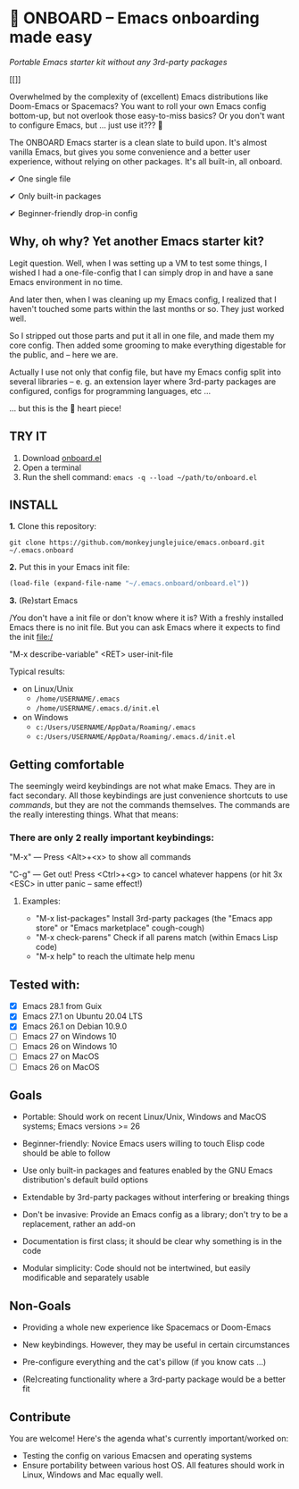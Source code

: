 * 🚀 ONBOARD – Emacs onboarding made easy

/Portable Emacs starter kit without any 3rd-party packages/

[[[[file:misc/emacs-onboard.jpg]]]]

Overwhelmed by the complexity of (excellent) Emacs distributions like Doom-Emacs or Spacemacs? You want to roll your own Emacs config bottom-up, but not overlook those easy-to-miss basics? Or you don't want to configure Emacs, but … just use it??? 🤯

The ONBOARD Emacs starter is a clean slate to build upon. It's almost vanilla Emacs, but gives you some convenience and a better user experience, without relying on other packages. It's all built-in, all onboard.

✔ One single file

✔ Only built-in packages

✔ Beginner-friendly drop-in config

** Why, oh why? Yet another Emacs starter kit?

Legit question. Well, when I was setting up a VM to test some things, I wished I had a one-file-config that I can simply drop in and have a sane Emacs environment in no time.

And later then, when I was cleaning up my Emacs config, I realized that I haven't touched some parts within the last months or so. They just worked well.

So I stripped out those parts and put it all in one file, and made them my core config. Then added some grooming to make everything digestable for the public, and -- here we are.

Actually I use not only that config file, but have my Emacs config split into several libraries -- e. g. an extension layer where 3rd-party packages are configured, configs for programming languages, etc …

… but this is the 💝 heart piece!

** TRY IT

1. Download [[https://raw.githubusercontent.com/monkeyjunglejuice/emacs.onboard/main/onboard.el][onboard.el]]
2. Open a terminal
3. Run the shell command: ~emacs -q --load ~/path/to/onboard.el~

** INSTALL

*1.* Clone this repository:
#+begin_src shell
git clone https://github.com/monkeyjunglejuice/emacs.onboard.git ~/.emacs.onboard
#+end_src

*2.* Put this in your Emacs init file:
#+begin_src emacs-lisp
  (load-file (expand-file-name "~/.emacs.onboard/onboard.el"))
#+end_src

*3.* (Re)start Emacs

/You don't have a init file or don't know where it is? With a freshly installed Emacs there is no init file. But you can ask Emacs where it expects to find the init file:/

"M-x describe-variable" <RET> user-init-file

Typical results:

- on Linux/Unix
  - =/home/USERNAME/.emacs=
  - =/home/USERNAME/.emacs.d/init.el=
- on Windows
  - =c:/Users/USERNAME/AppData/Roaming/.emacs=
  - =c:/Users/USERNAME/AppData/Roaming/.emacs.d/init.el=

** Getting comfortable

The seemingly weird keybindings are not what make Emacs. They are in fact secondary. All those keybindings are just convenience shortcuts to use /commands/, but they are not the commands themselves. The commands are the really interesting things. What that means:

*** There are only 2 really important keybindings:

"M-x" — Press <Alt>+<x> to show all commands

"C-g" — Get out! Press <Ctrl>+<g> to cancel whatever happens (or hit 3x <ESC> in utter panic – same effect!)

**** Examples:

- "M-x list-packages" Install 3rd-party packages (the "Emacs app store" or "Emacs marketplace" cough-cough)
- "M-x check-parens" Check if all parens match (within Emacs Lisp code)
- "M-x help" to reach the ultimate help menu

** Tested with:

- [X] Emacs 28.1 from Guix
- [X] Emacs 27.1 on Ubuntu 20.04 LTS
- [X] Emacs 26.1 on Debian 10.9.0
- [ ] Emacs 27 on Windows 10
- [ ] Emacs 26 on Windows 10
- [ ] Emacs 27 on MacOS
- [ ] Emacs 26 on MacOS

** Goals

- Portable: Should work on recent Linux/Unix, Windows and MacOS systems; Emacs versions >= 26

- Beginner-friendly: Novice Emacs users willing to touch Elisp code should be able to follow

- Use only built-in packages and features enabled by the GNU Emacs distribution's default build options

- Extendable by 3rd-party packages without interfering or breaking things

- Don't be invasive: Provide an Emacs config as a library; don't try to be a replacement, rather an add-on

- Documentation is first class; it should be clear why something is in the code

- Modular simplicity: Code should not be intertwined, but easily modificable and separately usable

** Non-Goals

- Providing a whole new experience like Spacemacs or Doom-Emacs

- New keybindings. However, they may be useful in certain circumstances

- Pre-configure everything and the cat's pillow (if you know cats …)

- (Re)creating functionality where a 3rd-party package would be a better fit

** Contribute

You are welcome! Here's the agenda what's currently important/worked on:

- Testing the config on various Emacsen and operating systems
- Ensure portability between various host OS. All features should work in Linux, Windows and Mac equally well.


